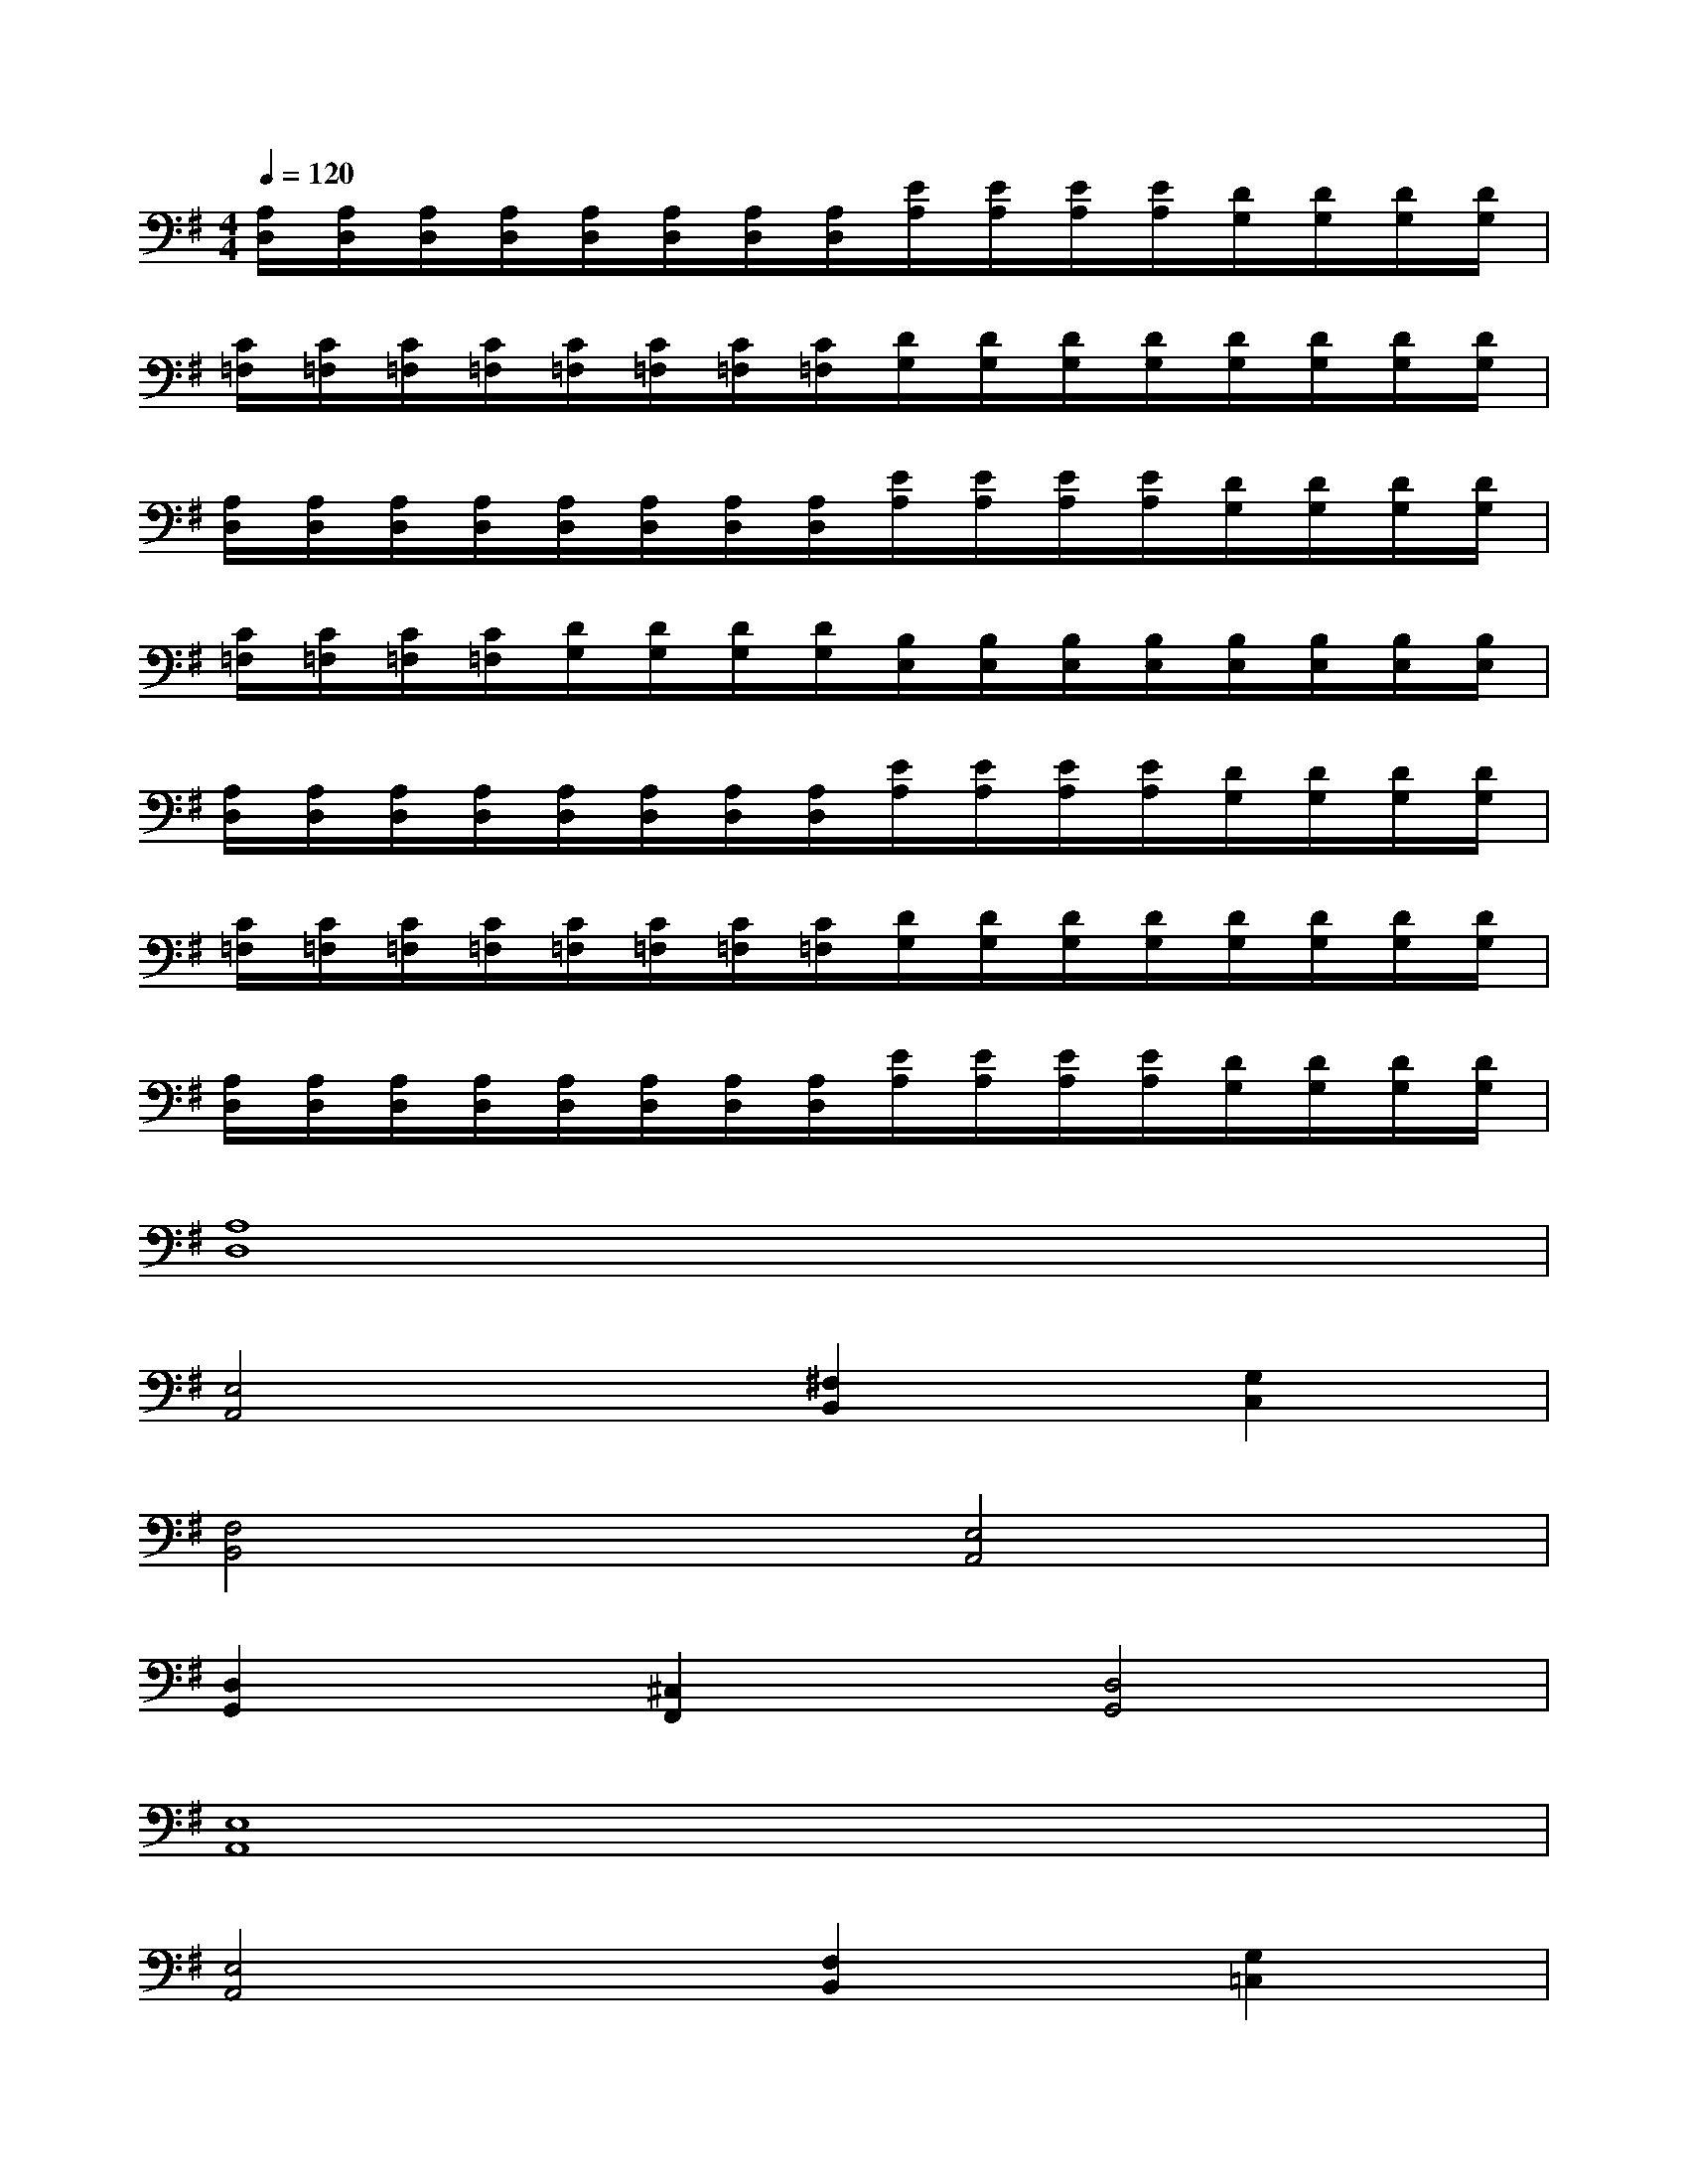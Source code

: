 X:1
T:
M:4/4
L:1/8
Q:1/4=120
K:G%1sharps
V:1
[A,/2D,/2][A,/2D,/2][A,/2D,/2][A,/2D,/2][A,/2D,/2][A,/2D,/2][A,/2D,/2][A,/2D,/2][E/2A,/2][E/2A,/2][E/2A,/2][E/2A,/2][D/2G,/2][D/2G,/2][D/2G,/2][D/2G,/2]|
[C/2=F,/2][C/2=F,/2][C/2=F,/2][C/2=F,/2][C/2=F,/2][C/2=F,/2][C/2=F,/2][C/2=F,/2][D/2G,/2][D/2G,/2][D/2G,/2][D/2G,/2][D/2G,/2][D/2G,/2][D/2G,/2][D/2G,/2]|
[A,/2D,/2][A,/2D,/2][A,/2D,/2][A,/2D,/2][A,/2D,/2][A,/2D,/2][A,/2D,/2][A,/2D,/2][E/2A,/2][E/2A,/2][E/2A,/2][E/2A,/2][D/2G,/2][D/2G,/2][D/2G,/2][D/2G,/2]|
[C/2=F,/2][C/2=F,/2][C/2=F,/2][C/2=F,/2][D/2G,/2][D/2G,/2][D/2G,/2][D/2G,/2][B,/2E,/2][B,/2E,/2][B,/2E,/2][B,/2E,/2][B,/2E,/2][B,/2E,/2][B,/2E,/2][B,/2E,/2]|
[A,/2D,/2][A,/2D,/2][A,/2D,/2][A,/2D,/2][A,/2D,/2][A,/2D,/2][A,/2D,/2][A,/2D,/2][E/2A,/2][E/2A,/2][E/2A,/2][E/2A,/2][D/2G,/2][D/2G,/2][D/2G,/2][D/2G,/2]|
[C/2=F,/2][C/2=F,/2][C/2=F,/2][C/2=F,/2][C/2=F,/2][C/2=F,/2][C/2=F,/2][C/2=F,/2][D/2G,/2][D/2G,/2][D/2G,/2][D/2G,/2][D/2G,/2][D/2G,/2][D/2G,/2][D/2G,/2]|
[A,/2D,/2][A,/2D,/2][A,/2D,/2][A,/2D,/2][A,/2D,/2][A,/2D,/2][A,/2D,/2][A,/2D,/2][E/2A,/2][E/2A,/2][E/2A,/2][E/2A,/2][D/2G,/2][D/2G,/2][D/2G,/2][D/2G,/2]|
[A,8D,8]|
[E,4A,,4][^F,2B,,2][G,2C,2]|
[F,4B,,4][E,4A,,4]|
[D,2G,,2][^C,2F,,2][D,4G,,4]|
[E,8A,,8]|
[E,4A,,4][F,2B,,2][G,2=C,2]|
[F,4B,,4][E,4A,,4]|
[A,4D,4][G,2C,2][F,2B,,2]|
[G,4C,4][A,4D,4]